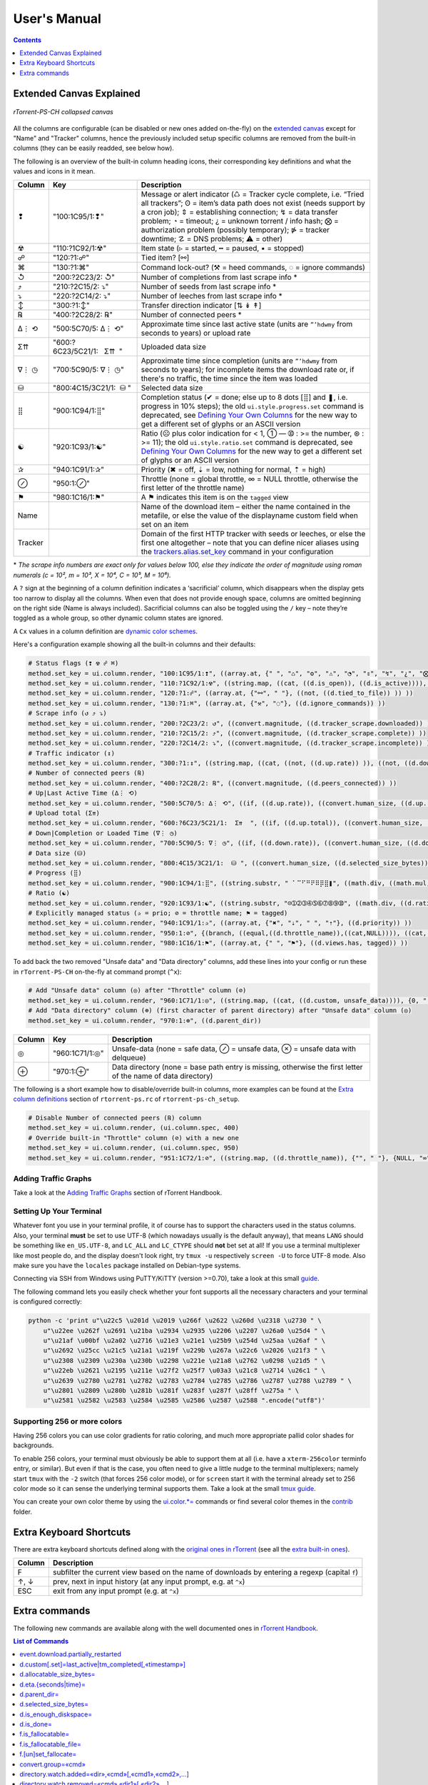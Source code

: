 User's Manual
=============

.. contents:: **Contents**
    :depth: 1

Extended Canvas Explained
-------------------------

.. figure:: _static/img/rTorrent-PS-CH-0.9.6-solarized-yellow-kitty-s.png
   :align: center
   :alt: rTorrent-PS Main View

   *rTorrent-PS-CH collapsed canvas*

All the columns are configurable (can be disabled or new ones added on-the-fly) on the `extended canvas <https://rtorrent-ps.readthedocs.io/en/latest/customize.html#customizing-the-display-layout>`_ except for "Name" and "Tracker" columns, hence the previously included setup specific columns are removed from the built-in columns (they can be easily readded, see below how).

The following is an overview of the built-in column heading icons, their corresponding key definitions and what the values and icons in it mean.

.. |_| unicode:: 0xA0
   :trim:

.. table:: This is my table
    :widths: 5 35 60

==============  ==========================================  ===========
 Column          Key                                        Description
==============  ==========================================  ===========
 ❢              "100:1C95/1:❢"                              Message or alert indicator (♺ = Tracker cycle complete, i.e. “Tried all trackers”; ʘ = item’s data path does not exist (needs support by a cron job); ⇕ = establishing connection; ↯ = data transfer problem; ◔ = timeout; ¿ = unknown torrent / info hash; ⨂ = authorization problem (possibly temporary); ⋫ = tracker downtime; ☡ = DNS problems; ⚠ = other)
 ☢              "110:?1C92/1:☢"                              Item state (▹ = started, ╍ = paused, ▪ = stopped)
 ☍              "120:?1:☍"                                  Tied item? [⚯]
 ⌘              "130:?1:⌘"                                  Command lock-out? (⚒ = heed commands, ◌ = ignore commands)
 ↺              "200:?2C23/2: |_| ↺"                        Number of completions from last scrape info \*
 ⤴              "210:?2C15/2: |_| ⤵"                        Number of seeds from last scrape info \*
 ⤵              "220:?2C14/2: |_| ⤵"                        Number of leeches from last scrape info \*
 ↕              "300:?1:↕"                                  Transfer direction indicator [⇅ ↡ ↟]
 ℞              "400:?2C28/2: |_| ℞"                         Number of connected peers *
 ∆⋮ ⟲           "500:5C70/5: |_| ∆⋮ |_| ⟲"                  Approximate time since last active state (units are ``”’hdwmy`` from seconds to years) or upload rate
 Σ⇈             "600:?6C23/5C21/1: |_| |_| |_| Σ⇈ |_| |_|"        Uploaded data size
 ∇⋮ ◷           "700:5C90/5: |_| ∇⋮ |_| ◷"                  Approximate time since completion (units are ``”’hdwmy`` from seconds to years); for incomplete items the download rate or, if there's no traffic, the time since the item was loaded
 ⛁              "800:4C15/3C21/1: |_| |_| ⛁ |_|"             Selected data size
 ⣿              "900:1C94/1:⣿"                              Completion status (✔ = done; else up to 8 dots [⣿] and ❚, i.e. progress in 10% steps); the old ``ui.style.progress.set`` command is deprecated, see `Defining Your Own Columns <https://rtorrent-ps.readthedocs.io/en/latest/customize.html#add-custom-columns>`_ for the new way to get a different set of glyphs or an ASCII version
 ☯              "920:1C93/1:☯"                              Ratio (☹  plus color indication for < 1, ➀  — ➉ : >= the number, ⊛ : >= 11);  the old ``ui.style.ratio.set`` command is deprecated, see `Defining Your Own Columns <https://rtorrent-ps.readthedocs.io/en/latest/customize.html#add-custom-columns>`_ for the new way to get a different set of glyphs or an ASCII version
 ✰              "940:1C91/1:✰"                              Priority (✖ = off, ⇣ = low, nothing for normal, ⇡ = high)
 ⊘              "950:1:⊘"                                   Throttle (none = global throttle, ∞ = NULL throttle, otherwise the first letter of the throttle name)
 ⚑              "980:1C16/1:⚑"                              A ⚑ indicates this item is on the ``tagged`` view
 Name                                                       Name of the download item – either the name contained in the metafile, or else the value of the displayname custom field when set on an item
Tracker                                                     Domain of the first HTTP tracker with seeds or leeches, or else the first one altogether – note that you can define nicer aliases using the `trackers.alias.set_key <https://rtorrent-docs.readthedocs.io/en/latest/cmd-ref.html#term-trackers-alias-set-key>`_ command in your configuration
==============  ==========================================  ===========

\* *The scrape info numbers are exact only for values below 100, else they
indicate the order of magnitude using roman numerals (c = 10², m = 10³,
X = 10⁴, C = 10⁵, M = 10⁶).*

A ``?`` sign at the beginning of a column definition indicates a ‘sacrificial’ column, which disappears when the display gets too narrow to display all the columns. When even that does not provide enough space, columns are omitted beginning on the right side (Name is always included). Sacrificial columns can also be toggled using the ``/`` key – note they’re toggled as a whole group, so other dynamic  column states are ignored.

A ``Cx`` values in a column definition are `dynamic color schemes <https://rtorrent-ps.readthedocs.io/en/latest/customize.html#column-layout-definitions>`_.

Here's a configuration example showing all the built-in columns and their defaults:

.. code-block:: ini

    # Status flags (❢ ☢ ☍ ⌘)
    method.set_key = ui.column.render, "100:1C95/1:❢", ((array.at, {" ", "♺", "ʘ", "⚠", "◔", "⇕", "↯", "¿", "⨂", "⋫", "☡"}, ((d.message.alert)) ))
    method.set_key = ui.column.render, "110:?1C92/1:☢", ((string.map, ((cat, ((d.is_open)), ((d.is_active)))), {00, "▪"}, {01, "▪"}, {10, "╍"}, {11, "▹"}))
    method.set_key = ui.column.render, "120:?1:☍", ((array.at, {"⚯", " "}, ((not, ((d.tied_to_file)) )) ))
    method.set_key = ui.column.render, "130:?1:⌘", ((array.at, {"⚒", "◌"}, ((d.ignore_commands)) ))
    # Scrape info (↺ ⤴ ⤵)
    method.set_key = ui.column.render, "200:?2C23/2: ↺", ((convert.magnitude, ((d.tracker_scrape.downloaded)) ))
    method.set_key = ui.column.render, "210:?2C15/2: ⤴", ((convert.magnitude, ((d.tracker_scrape.complete)) ))
    method.set_key = ui.column.render, "220:?2C14/2: ⤵", ((convert.magnitude, ((d.tracker_scrape.incomplete)) ))
    # Traffic indicator (↕)
    method.set_key = ui.column.render, "300:?1:↕", ((string.map, ((cat, ((not, ((d.up.rate)) )), ((not, ((d.down.rate)) )) )), {00, "⇅"}, {01, "↟"}, {10, "↡"}, {11, " "} ))
    # Number of connected peers (℞)
    method.set_key = ui.column.render, "400:?2C28/2: ℞", ((convert.magnitude, ((d.peers_connected)) ))
    # Up|Last Active Time (∆⋮ ⟲)
    method.set_key = ui.column.render, "500:5C70/5: ∆⋮ ⟲", ((if, ((d.up.rate)), ((convert.human_size, ((d.up.rate)), ((value, 10)) )), ((if, ((d.peers_connected)), ((cat, "   0”")), ((convert.time_delta, ((value, ((d.custom, last_active)) )) )) )) ))
    # Upload total (Σ⇈)
    method.set_key = ui.column.render, "600:?6C23/5C21/1:  Σ⇈  ", ((if, ((d.up.total)), ((convert.human_size, ((d.up.total)), (value, 0))), ((cat, "   ⋅  ")) ))
    # Down|Completion or Loaded Time (∇⋮ ◷)
    method.set_key = ui.column.render, "700:5C90/5: ∇⋮ ◷", ((if, ((d.down.rate)), ((convert.human_size, ((d.down.rate)), ((value, 10)) )), ((convert.time_delta, ((value, ((d.custom.if_z, tm_completed, ((d.custom, tm_loaded)) )) )) )) ))
    # Data size (⛁)
    method.set_key = ui.column.render, "800:4C15/3C21/1:  ⛁ ", ((convert.human_size, ((d.selected_size_bytes)) ))
    # Progress (⣿)
    method.set_key = ui.column.render, "900:1C94/1:⣿", ((string.substr, " ⠁⠉⠋⠛⠟⠿⡿⣿❚", ((math.div, ((math.mul, ((d.completed_chunks)), 10)), ((math.add, ((d.completed_chunks)), ((d.wanted_chunks)))) )), 1, "✔"))
    # Ratio (☯)
    method.set_key = ui.column.render, "920:1C93/1:☯", ((string.substr, "☹➀➁➂➃➄➅➆➇➈➉", ((math.div, ((d.ratio)), 1000)), 1, "⊛"))
    # Explicitly managed status (✰ = prio; ⊘ = throttle name; ⚑ = tagged)
    method.set_key = ui.column.render, "940:1C91/1:✰", ((array.at, {"✖", "⇣", " ", "⇡"}, ((d.priority)) ))
    method.set_key = ui.column.render, "950:1:⊘", {(branch, ((equal,((d.throttle_name)),((cat,NULL)))), ((cat, "∞")), ((d.throttle_name)) )}
    method.set_key = ui.column.render, "980:1C16/1:⚑", ((array.at, {" ", "⚑"}, ((d.views.has, tagged)) ))

To add back the two removed "Unsafe data" and "Data directory" columns, add these lines into your config or run these in ``rTorrent-PS-CH`` on-the-fly at command prompt (``^x``):

.. code-block:: ini

    # Add "Unsafe data" column (◎) after "Throttle" column (⊘)
    method.set_key = ui.column.render, "960:1C71/1:◎", ((string.map, ((cat, ((d.custom, unsafe_data)))), {0, " "}, {1, "⊘"}, {2, "⊗"}))
    # Add "Data directory" column (⊕) (first character of parent directory) after "Unsafe data" column (◎)
    method.set_key = ui.column.render, "970:1:⊕", ((d.parent_dir))

==============  ==========================================  ===========
 Column          Key                                        Description
==============  ==========================================  ===========
 ◎              "960:1C71/1:◎"                              Unsafe-data (none = safe data, ⊘ = unsafe data, ⊗ = unsafe data with delqueue)
 ⊕              "970:1:⊕"                                   Data directory (none = base path entry is missing, otherwise the first letter of the name of data directory)
==============  ==========================================  ===========

The following is a short example how to disable/override built-in columns, more examples can be found at the `Extra column definitions <https://github.com/chros73/rtorrent-ps-ch_setup/blob/master/ubuntu-14.04/home/chros73/.pyroscope/rtorrent-ps.rc#L192>`_ section of ``rtorrent-ps.rc`` of ``rtorrent-ps-ch_setup``.

.. code-block:: ini

    # Disable Number of connected peers (℞) column
    method.set_key = ui.column.render, (ui.column.spec, 400)
    # Override built-in "Throttle" column (⊘) with a new one
    method.set_key = ui.column.render, (ui.column.spec, 950)
    method.set_key = ui.column.render, "951:1C72/1:⊘", ((string.map, ((d.throttle_name)), {"", " "}, {NULL, "∞"}, {slowup, "⊼"}, {tardyup, "⊻"}))



Adding Traffic Graphs
^^^^^^^^^^^^^^^^^^^^^

Take a look at the `Adding Traffic Graphs <https://rtorrent-ps.readthedocs.io/en/latest/customize.html#adding-traffic-graphs>`_ section of rTorrent Handbook.


Setting Up Your Terminal
^^^^^^^^^^^^^^^^^^^^^^^^

Whatever font you use in your terminal profile, it of course has to support the
characters used in the status columns. Also, your terminal **must** be
set to use UTF-8 (which nowadays usually is the default anyway), that
means ``LANG`` should be something like ``en_US.UTF-8``, and ``LC_ALL``
and ``LC_CTYPE`` should **not** bet set at all! If you use a terminal
multiplexer like most people do, and the display doesn't look right, try
``tmux -u`` respectively ``screen -U`` to force UTF-8 mode. Also make
sure you have the ``locales`` package installed on Debian-type systems.

Connecting via SSH from Windows using PuTTY/KiTTY (version >=0.70), take a look at this small `guide <https://github.com/chros73/rtorrent-ps-ch_setup/wiki/Windows-8.1#connect-via-ssh>`_.

The following command lets you easily check whether your font supports
all the necessary characters and your terminal is configured correctly:

.. code-block:: shell

    python -c 'print u"\u22c5 \u201d \u2019 \u266f \u2622 \u260d \u2318 \u2730 " \
        u"\u22ee \u262f \u2691 \u21ba \u2934 \u2935 \u2206 \u2207 \u26a0 \u25d4 " \
        u"\u21af \u00bf \u2a02 \u2716 \u21e3 \u21e1 \u25b9 \u254d \u25aa \u26af " \
        u"\u2692 \u25cc \u21c5 \u21a1 \u219f \u229b \u267a \u22c6 \u2026 \u21f3 " \
        u"\u2308 \u2309 \u230a \u230b \u2298 \u221e \u21a8 \u2762 \u0298 \u21d5 " \
        u"\u22eb \u2621 \u2195 \u211e \u27f2 \u25f7 \u03a3 \u21c8 \u2714 \u26c1 " \
        u"\u2639 \u2780 \u2781 \u2782 \u2783 \u2784 \u2785 \u2786 \u2787 \u2788 \u2789 " \
        u"\u2801 \u2809 \u280b \u281b \u281f \u283f \u287f \u28ff \u275a " \
        u"\u2581 \u2582 \u2583 \u2584 \u2585 \u2586 \u2587 \u2588 ".encode("utf8")'


Supporting 256 or more colors
^^^^^^^^^^^^^^^^^^^^^^^^^^^^^

Having 256 colors you can use color gradients for ratio coloring,
and much more appropriate pallid color shades for backgrounds.

To enable 256 colors, your terminal must obviously be able to support
them at all (i.e. have a ``xterm-256color`` terminfo entry, or similar).
But even if that is the case, you often need to give a little nudge to
the terminal multiplexers; namely start ``tmux`` with the ``-2`` switch
(that forces 256 color mode), or for ``screen`` start it with the
terminal already set to 256 color mode so it can sense the underlying
terminal supports them. Take a look at the small `tmux guide <DebianInstallFromSourceTheEasyWay.rst#note-about-tmux>`_.

You can create your own color theme by using the `ui.color.*= <https://rtorrent-docs.readthedocs.io/en/latest/cmd-ref.html#term-ui-color-alarm>`_ commands or find several color themes in the `contrib <contrib/>`_ folder.



Extra Keyboard Shortcuts
------------------------

There are extra keyboard shortcuts defined along with the `original ones in rTorrent <https://github.com/rakshasa/rtorrent/wiki/User-Guide#navigating>`_ (see all the `extra built-in ones <https://github.com/chros73/rtorrent-ps-ch_setup/wiki/Additions#extra-keyboard-shortcuts-in-rtorrent>`_).

==============  ====================================
 Column         Description
==============  ====================================
 F              subfilter the current view based on the name of downloads by entering a regexp (capital ``f``)
 ↑, ↓           prev, next in input history (at any input prompt, e.g. at ``^x``)
 ESC            exit from any input prompt (e.g. at ``^x``)
==============  ====================================



.. _commands:

Extra commands
--------------

The following new commands are available along with the well documented ones in `rTorrent Handbook <https://rtorrent-docs.readthedocs.io/en/latest/cmd-ref.html>`_.

.. contents:: List of Commands
   :local:


event.download.partially_restarted
^^^^^^^^^^

Event (multi commands) that will be triggered when a download is being partially restarted: when previously deselected files are selected of a finished download. Example usage:

.. code-block:: ini

    method.set_key = event.download.partially_restarted, ~log, ((print, "Partially restarted : ", ((d.name))))


d.custom[.set]=last_active|tm_completed[,«timestamp»]
^^^^^^^^^^

Custom fileds ``d.custom=last_active`` and ``d.custom=tm_completed`` hold timestamps: the last time when items had peers and time of completion. They are also displayed on the collapsed display.


d.allocatable_size_bytes=
^^^^^^^^^^

Returns the size needed to create the selected files of a download in Bytes.


d.eta.{seconds|time}=
^^^^^^^^^^^^^^^^^^^^^

While ``d.eta.time`` gives the estimated time left in short human readable format (e.g.: ``1h34’``), ``d.eta.seconds`` gives it in seconds: ``0`` = download is partially done, ``-1`` = download speed is less than `512` Byte/s.


d.parent_dir=
^^^^^^^^^^^^^

Returns the name of the parent directory of a download.


d.selected_size_bytes=
^^^^^^^^^^

Returns the size of the selected files of a download in Bytes. It returns the ``completed_bytes`` if a download is only partyally done (and not the slected size of files, since they can be turnd off later!), or calculates the partial size based on the selected chunks of the selected files if a downalod hasn't been (partially) finished.


d.is_enough_diskspace=
^^^^^^^^^^

Returns boolean, determines whether there's enough space for the selected files of a download on the selected partition of an HDD.


d.is_done=
^^^^^^^^^^

Returns boolean, determines whether all the files of a download have been finished (to be able to distinguish between finished and partially done downloads).


f.is_fallocatable=
^^^^^^^^^^

Returns boolean, determines whether a file has ``flag_fallocate`` flag.


f.is_fallocatable_file=
^^^^^^^^^^

Returns boolean, determines whether a file has both ``flag_fallocate`` and ``flag_resize_queued`` flag.


f.[un]set_fallocate=
^^^^^^^^^^

``f.set_fallocate`` and ``f.unset_fallocate`` commands are setter methods for ``flag_fallocate`` flag of a file.


convert.group=«cmd»
^^^^^^^^^^

Returns a formatted (2 characters padded) string for a number, e.g.: ``--``, `` 2``, ``125``. It's used to display max choke group values on Info screen.


directory.watch.added=«dir»,«cmd»[,«cmd1»,«cmd2»,…]
^^^^^^^^^^^^^^^^^^^^^^^

`directory.watch.added <https://github.com/chros73/rtorrent-ps-ch/issues/87>`_ adds ``inotify`` support for added meta files.

First parameter is the directory that will be watched, second is the name of the main command that will be called if an "add" event is triggered (``load.*`` commands), while the rest of the parameters are  a comma separated list of extra commands that will be passed as arguments to the main command specified as the second parameter. Note that if an extra command includes commas (``,`` parameter separator) then it needs to be included inside quotes (``"``). Limitation: a given directory can only be specified once with either  ``directory.watch.added`` or ``directory.watch.removed``.

.. code-block:: ini

    directory.watch.added = (cat,(cfg.dir.meta_downl),unsafe/),   load.start,  "d.attribs.set=unsafe,,1", print=loadedunsafe


directory.watch.removed=«cmd»,«dir1»[,«dir2»,…]
^^^^^^^^^^^^^^^^^^^^^^^

`directory.watch.removed <https://github.com/chros73/rtorrent-ps-ch/issues/87>`_ adds ``inotify`` support for removed meta files.

It only supports 3 commands as the first parameter: ``d.stop``, ``d.close``, ``d.erase``; rest of the parameters are a comma separated list of the directories that will be watched. Limitation: a given directory can only be specified once with either  ``directory.watch.added`` or ``directory.watch.removed``.

.. code-block:: ini

    directory.watch.removed = d.erase, (cat,(cfg.dir.meta_compl),various/), (cat,(cfg.dir.meta_compl),unsafe/)


match=«cmd1»,«cmd2»
^^^^^^^^^^^^^^^^^^^^^^^^^^^^^^^^^

Regexp based comparison operator can work with strings or values (integers), returned from the given commands, its return value is boolean. 

.. code-block:: ini

    method.insert = match_name, simple, "match={d.name=,.*linux.*iso}"


try=«cmd»
^^^^^^^^^^

Catches input_errors of ``cmd`` and logs them on rpc_events. 


view.temp_filter=«viewname»[,«cmd»]
^^^^^^^^^^^^^^^^^^^^^^^^^^^^^^^^^

Apply temp filter to a view. If ``«cmd»`` isn't supplied it removes the previously applied temp filter.

.. code-block:: ini

    view.temp_filter=main, "match={d.name=,.*linux.*iso}"


view.temp_filter.excluded[.set]="[«viewname1»,«viewname2»,…]"
^^^^^^^^^^^^^^^^^^^^^^^^^^^^^^^^^

Get / set a list of views that can be excluded from subfiltering. Its default value is:

.. code-block:: ini

    view.temp_filter.excluded.set="default,started,stopped"


view.temp_filter.log[.set]=0|1
^^^^^^^^^^^^^^^^^^^^^^^^^^^^^^^^^

Determines whether subfiltering is logged onto the messages view (key `l`). Disabled by default, to enable it:

.. code-block:: ini

    view.temp_filter.log.set=1


ui.input.history.size[.set]=«value»
^^^^^^^^^^^^^^^^^^^^^^^^^^^^^^^^^^^

Get / set the size of `input history <https://github.com/chros73/rtorrent-ps-ch/issues/83>`_. Default value is:

.. code-block:: ini

    ui.input.history.size.set=99


ui.input.history.clear=
^^^^^^^^^^^^^^^^^^^^^^^

Clear all the `input history <https://github.com/chros73/rtorrent-ps-ch/issues/83>`_.


ui.status.throttle.{up|down}[.set]=«throttlename»[,«throttlename»]
^^^^^^^^^^^^^^^^^^^^^^^^^^^^^^^^^^^^^^^^^^^^^^^^^^^^^^^^^^^^^^^^

Displays values of the given ``throttle.up``/``throttle.down`` in the first part of status bar, multiple comma separated names can be given.
Include the max limit of the throttle, the main upload/download rate and the upload/download rate of the throttle (in this order).

Original: ``[Throttle 500/1500 KB] [Rate: 441.6/981.3 KB]``

Modified possible cases:

.. code-block::

    [Throttle 200 / 500 KB] [Rate 107.4 / 298.6 KB]
    [Throttle 200(114) / 500 KB] [Rate 107.0(1.0|105.9) / 307.6 KB]
    [Throttle 200 / 500(250) KB] [Rate 124.7 / 298.2(298.2|0.0) KB]
    [Throttle 200(114) / 500(250) KB] [Rate 115.9(1.7|114.2) / 333.9(333.9|0.0) KB]
    [Throttle 500(154|25) / 1500 KB] [Rate 399.6(365.9|8.3|25.4) / 981.3 KB]

Limitation is that every group (there are 4 possible groups) can contain the following number of characters (it leaves space for at least 5 throttles to be displayed): 40 chars for limits, 50 chars for rates.

This extra info isn't displayed in the following cases:

   - there isn't any ``throttle.up``/``throttle.down`` name as the config variable suggest or the given name is "NULL"
   - ``throttle.up``/``throttle.down`` is not throttled (=0)
   - the global upload/download is not throttled (=0) (``throttle.up``/``throttle.down`` won't be taken into account in this case)

Configuration example:

.. code-block:: ini

    ui.status.throttle.up.set=slowup,tardyup
    ui.status.throttle.down.set=slowdown


ui.throttle.global.step.{small|medium|large}[.set]=«value»
^^^^^^^^^^^^^^^^^^^^^^^^^^^^^^^^^^^^^^^^^^^^^^^^^^^^^^^^^^

Set `global throttle steps <https://github.com/rakshasa/rtorrent/wiki/User-Guide#throttling>`_. Their default value is:

.. code-block:: ini

    ui.throttle.global.step.small.set  =   5
    ui.throttle.global.step.medium.set =  50
    ui.throttle.global.step.large.set  = 500


